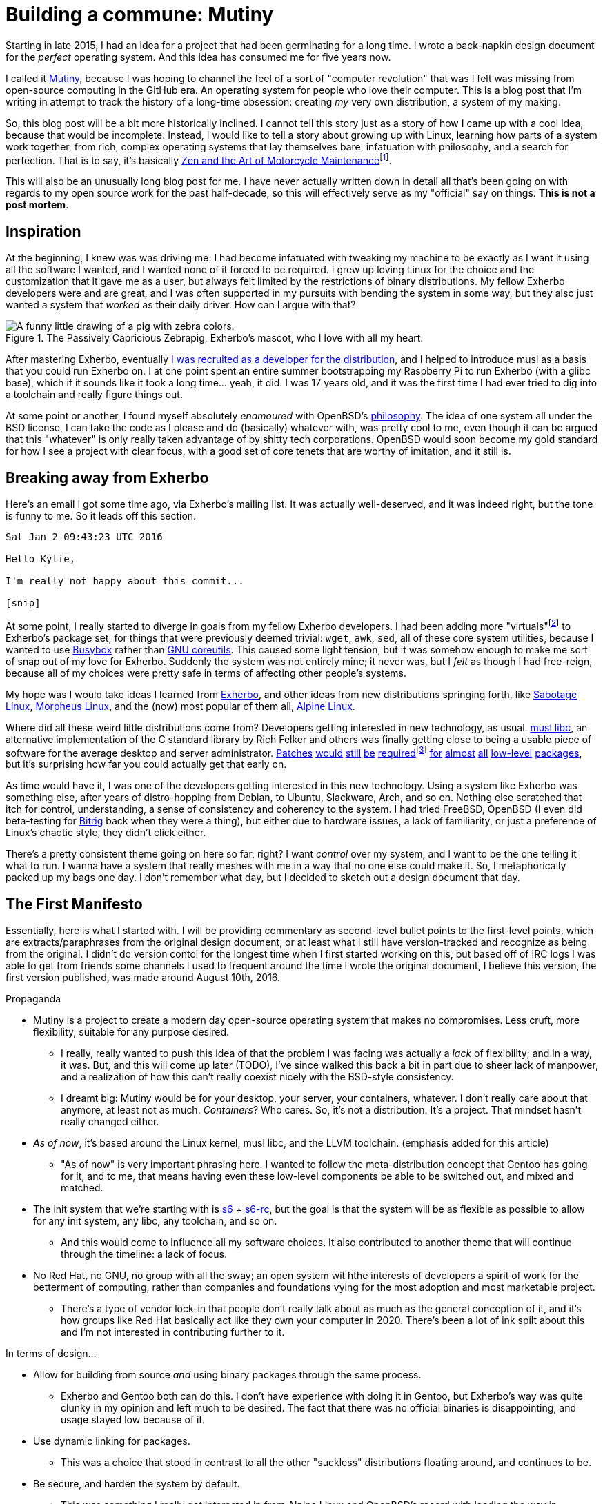 = Building a commune: Mutiny
:page-description: An overview of my research tech project, Mutiny, with historical discussion.
:page-tags: [computer, mutiny]

:url-mutiny: https://mutiny.red/

Starting in late 2015, I had an idea for a project that had been germinating for a long time.
I wrote a back-napkin design document for the _perfect_ operating system. And this idea has consumed
me for five years now.

I called it {url-mutiny}[Mutiny], because I was hoping to channel the feel of a sort of "computer
revolution" that was I felt was missing from open-source computing in the GitHub era. An operating
system for people who love their computer. This is a blog post that I'm writing in attempt to track
the history of a long-time obsession: creating _my_ very own distribution, a system of my making.

:url-zen: https://en.wikipedia.org/wiki/Zen_and_the_Art_of_Motorcycle_Maintenance
:fn-zen: footnote:[I really ought to read that someday. Please don't get upset if this comparison \
         doesn't make sense.]

So, this blog post will be a bit more historically inclined. I cannot tell this story just as a
story of how I came up with a cool idea, because that would be incomplete. Instead, I would like to
tell a story about growing up with Linux, learning how parts of a system work together, from rich,
complex operating systems that lay themselves bare, infatuation with philosophy, and a search for
perfection. That is to say, it's basically {url-zen}[Zen and the Art of Motorcycle
Maintenance]{fn-zen}.

This will also be an unusually long blog post for me. I have never actually written down in detail
all that's been going on with regards to my open source work for the past half-decade, so this will
effectively serve as my "official" say on things. *This is not a post mortem*.

== Inspiration

:url-musl: https://musl.libc.org/
:url-patch1: https://git.exherbo.org/arbor.git/commit/?id=f61693a4ee4fa9a9b4a40fcdce103c64e4fef1e0
:url-patch2: https://git.exherbo.org/arbor.git/commit/?id=06108e4a05812f768c441e981fd3a8cc6c814976
:url-patch3: https://git.exherbo.org/arbor.git/commit/?id=ea3db6751f517004c25d60154ecb94659f827274
:url-patch4: https://git.exherbo.org/arbor.git/commit/?id=85186fdbb54f90d1ad24621b61e396afe585085b
:fn-elfutils: footnote:[I actually got yelled at for adding these patches; I very boldly applied a \
              musl-only patch to elfutils, and ended up breaking everyone's copy of it on their \
              glibc machines.]
:url-patch5: https://git.exherbo.org/arbor.git/commit/?id=695ec06beaacb6439d8055563a254b891102162c
:url-patch6: https://git.exherbo.org/arbor.git/commit/?id=060a239068963bc70b705ef1a36ab2e186bbfe1b
:url-patch7: https://git.exherbo.org/arbor.git/commit/?id=e40cf2883557eb270646ee52f16108d33c4abc00
:url-patch8: https://git.exherbo.org/arbor.git/commit/?id=67b853add3f04102244411cc8185bc16c89e64c6
:url-patch9: https://git.exherbo.org/desktop.git/commit/?id=259dbe05112a29d4518a7962b581005c74a955d0

At the beginning, I knew was was driving me: I had become infatuated with tweaking my machine to be
exactly as I want it using all the software I wanted, and I wanted none of it forced to be required.
I grew up loving Linux for the choice and the customization that it gave me as a user, but always
felt limited by the restrictions of binary distributions. My fellow Exherbo developers were and are
great, and I was often supported in my pursuits with bending the system in some way, but they also
just wanted a system that _worked_ as their daily driver. How can I argue with that?

.The Passively Capricious Zebrapig, Exherbo's mascot, who I love with all my heart.
image::https://git.exherbo.org/exherbo-artwork.git/plain/icons/zebrapig-128x128.png[A funny little drawing of a pig with zebra colors.]

:url-dev: https://git.exherbo.org/gitolite-admin.git/commit/?id=bb3484db0737b26e64d7ff4207df8930c6523185

After mastering Exherbo, eventually {url-dev}[I was recruited as a developer for the distribution],
and I helped to introduce musl as a basis that you could run Exherbo on. I at one point spent an
entire summer bootstrapping my Raspberry Pi to run Exherbo (with a glibc base), which if it sounds
like it took a long time... yeah, it did. I was 17 years old, and it was the first time I had ever
tried to dig into a toolchain and really figure things out.

:url-philo: https://www.openbsd.org/goals.html

At some point or another, I found myself absolutely _enamoured_ with OpenBSD's
{url-philo}[philosophy]. The idea of one system all under the BSD license, I can take the code as I
please and do (basically) whatever with, was pretty cool to me, even though it can be argued that
this "whatever" is only really taken advantage of by shitty tech corporations. OpenBSD would soon
become my gold standard for how I see a project with clear focus, with a good set of core tenets
that are worthy of imitation, and it still is.

== Breaking away from Exherbo

Here's an email I got some time ago, via Exherbo's mailing list. It was actually well-deserved, and
it was indeed right, but the tone is funny to me. So it leads off this section.

[literal]
----
Sat Jan 2 09:43:23 UTC 2016

Hello Kylie,

I'm really not happy about this commit...

[snip]
----

:url-busybox: https://busybox.net/
:url-coreutils: https://www.gnu.org/software/coreutils/coreutils.html
:fn-virtuals: pass:q[footnote:[Virtuals, if you're not familiar, are essentially dummy packages \
              with a "provider" set for them, i.e. `virtual/man` may have `providers:mandoc` set \
              or `providers:man-db` set, because they provide equivalent functionality and don't \
              change anything at package build time. It just makes specifying dependencies easier.]]

At some point, I really started to diverge in goals from my fellow Exherbo developers. I had been
adding more "virtuals"{fn-virtuals} to Exherbo's package set, for things that were previously deemed
trivial: `wget`, `awk`, `sed`, all of these core system utilities, because I wanted to use
{url-busybox}[Busybox] rather than {url-coreutils}[GNU coreutils]. This caused some light tension,
but it was somehow enough to make me sort of snap out of my love for Exherbo. Suddenly the system
was not entirely mine; it never was, but I _felt_ as though I had free-reign, because all of my
choices were pretty safe in terms of affecting other people's systems.

:url-exherbo: https://exherbo.org/
:url-sabotage: http://sabo.xyz/
:url-morpheus: https://morpheus.2f30.org/
:url-alpine: https://alpinelinux.org/

My hope was I would take ideas I learned from {url-exherbo}[Exherbo], and other ideas from new
distributions springing forth, like {url-sabotage}[Sabotage Linux], {url-morpheus}[Morpheus Linux],
and the (now) most popular of them all, {url-alpine}[Alpine Linux].

Where did all these weird little distributions come from? Developers getting interested in new
technology, as usual. {url-musl}[musl libc], an alternative implementation of the C standard library by
Rich Felker and others was finally getting close to being a usable piece of software for the average
desktop and server administrator. {url-patch1}[Patches] {url-patch2}[would] {url-patch3}[still]
{url-patch4}[be] {url-patch4}[required]{fn-elfutils} {url-patch5}[for] {url-patch6}[almost]
{url-patch7}[all] {url-patch8}[low-level] {url-patch9}[packages], but it's surprising how far you
could actually get that early on.

:url-bitrig: https://www.bitrig.org/

As time would have it, I was one of the developers getting interested in this new technology. Using
a system like Exherbo was something else, after years of distro-hopping from Debian, to Ubuntu,
Slackware, Arch, and so on. Nothing else scratched that itch for control, understanding, a sense of
consistency and coherency to the system. I had tried FreeBSD, OpenBSD (I even did beta-testing for
{url-bitrig}[Bitrig] back when they were a thing), but either due to hardware issues, a lack of
familiarity, or just a preference of Linux's chaotic style, they didn't click either.

There's a pretty consistent theme going on here so far, right? I want _control_ over my system, and
I want to be the one telling it what to run. I wanna have a system that really meshes with me in a
way that no one else could make it. So, I metaphorically packed up my bags one day. I don't remember
what day, but I decided to sketch out a design document that day.

== The First Manifesto

:url-cross: https://www.exherbo.org/docs/cross.html

Essentially, here is what I started with. I will be providing commentary as second-level bullet
points to the first-level points, which are extracts/paraphrases from the original design document,
or at least what I still have version-tracked and recognize as being from the original. I didn't do
version contol for the longest time when I first started working on this, but based off of IRC logs
I was able to get from friends some channels I used to frequent around the time I wrote the original
document, I believe this version, the first version published, was made around August 10th, 2016.

:url-s6: https://skarnet.org/software/s6/
:url-s6-rc: https://skarnet.org/software/s6-rc/

.Propaganda
* Mutiny is a project to create a modern day open-source operating system that makes no compromises.
  Less cruft, more flexibility, suitable for any purpose desired.
    ** I really, really wanted to push this idea of that the problem I was facing was actually a
       _lack_ of flexibility; and in a way, it was. But, and this will come up later (TODO), I've since
       walked this back a bit in part due to sheer lack of manpower, and a realization of how this
       can't really coexist nicely with the BSD-style consistency.
    ** I dreamt big: Mutiny would be for your desktop, your server, your containers, whatever.
       I don't really care about that anymore, at least not as much. _Containers_? Who cares. So,
       it's not a distribution. It's a project. That mindset hasn't really changed either.

* _As of now_, it's based around the Linux kernel, musl libc, and the LLVM toolchain.
  [small]#(emphasis added for this article)#
    ** "As of now" is very important phrasing here. I wanted to follow the meta-distribution concept
       that Gentoo has going for it, and to me, that means having even these low-level components be
       able to be switched out, and mixed and matched.

* The init system that we're starting with is {url-s6}[s6] + {url-s6-rc}[s6-rc], but the goal is that the
  system will be as flexible as possible to allow for any init system, any libc, any toolchain, and
  so on.
    ** And this would come to influence all my software choices. It also contributed to another
       theme that will continue through the timeline: a lack of focus.

* No Red Hat, no GNU, no group with all the sway; an open system wit hthe interests of developers
  a spirit of work for the betterment of computing, rather than companies and foundations vying for
  the most adoption and most marketable project.
    ** There's a type of vendor lock-in that people don't really talk about as much as the general
       conception of it, and it's how groups like Red Hat basically act like they own your computer
       in 2020. There's been a lot of ink spilt about this and I'm not interested in contributing
       further to it.

.In terms of design...
* Allow for building from source _and_ using binary packages through the same process.
    ** Exherbo and Gentoo both can do this. I don't have experience with doing it in Gentoo, but
       Exherbo's way was quite clunky in my opinion and left much to be desired. The fact that there
       was no official binaries is disappointing, and usage stayed low because of it.

* Use dynamic linking for packages.
    ** This was a choice that stood in contrast to all the other "suckless" distributions floating
       around, and continues to be.

* Be secure, and harden the system by default.
    ** This was something I really got interested in from Alpine Linux and OpenBSD's record with
       leading the way in security.

:url-multiarch: https://wiki.debian.org/Multiarch/TheCaseForMultiarch
:url-multilib: https://wiki.gentoo.org/wiki/Multilib

* Support multiple build targets in an integrated way.
    ** This was another unusual choice. Exherbo had recently added a {url-cross}["cross" functionality]
       into the package repositories and the package manager. The idea in short, is that rather than
       the classic x86/amd64 division that other distributions use, such as {url-multiarch}[Debian's
       "multiarch"] and {url-multilib}[Gentoo's "multilib"], each architecture is treated as a separate
       cross-compilation target; even the host system is treated as another target. This might sound
       simple at the outset but it resulted in an overhaul of many aspects of the distribution.
       And this will come up later. TODO

* Avoid clunky, legacy-ridden software in favor of forward-looking, slimmer, alternatives.
    ** This was not very unusual, but it influenced software selection quite a lot. This will also
       come up later. TODO

:url-histopp: https://www.over-yonder.net/~fullermd/rants/bsd4linux/08

* Adhere to a new philosophy, influenced by BSD hacker ethic and Linux-style openness. Have
  spectacular documentation, use permissively licensed software, and there is no "base", there is no
  "ports". Decentralized programs come together to create the user's system.
    ** This was another unusual idea. Part of what made me admire BSD systems so heavily, and part
       of what continues to make me admire BSD systems is how beautifully and intricately documented
       they are. You ever just stared at the `tmux(1)` manpage? Yeah. I really wanted to create some
       sort of synthesis of these two {url-histopp}[historically opposite] ways of development.
    ** Permissively licensed software, for whatever reason, just hits different. It always seems to
       be so well designed. And, that satiated my desire for GPL-less, GNU-less system.

And as soon as I got done writing down a diatribe about being fed up with groups effectively
commandeering the trajectory of the entire open-source world on a whim with poor decisions like
systemd (that's right, we've finally mentioned systemd this far in), I knew exactly what the
aesthetic and _feel_ of things I was going for.

:url-type: https://www.dafont.com/righteous-kill.font?text=Mutiny&psize=l

.The {url-type}[typeface for Mutiny], which has been around since I made the original design draft.
image::https://mutiny.red/logo.svg[]

== Years and years of doing nothing

I really put a lot on my plate. At any scale, Mutiny is without a doubt, one of the largest projects
I've ever started on. And so, for a few years, I didn't do anything about it. I wrote a bunch of
notes, thought about things a lot, and generally just kept my life on my computer as it were.

When I started, I called it Mutiny, because it was something that as far as I can tell, no one was
trying to do. I still think to an extent that no one is, at least not successfully, with the depth
with which I'd like to really rethink system design. But, I still had a lot of thinking to do to get
to a point where I had a project I could really show off.

And _boy_, did 2020 give me time to think.

== There is one good thing came out of the COVID-19 pandemic

With nothing _but_ time to think about computers, this has probably been the most productive year
for Mutiny since this mess started.

[.text-center]
*TODO: i have a lot more to write*

